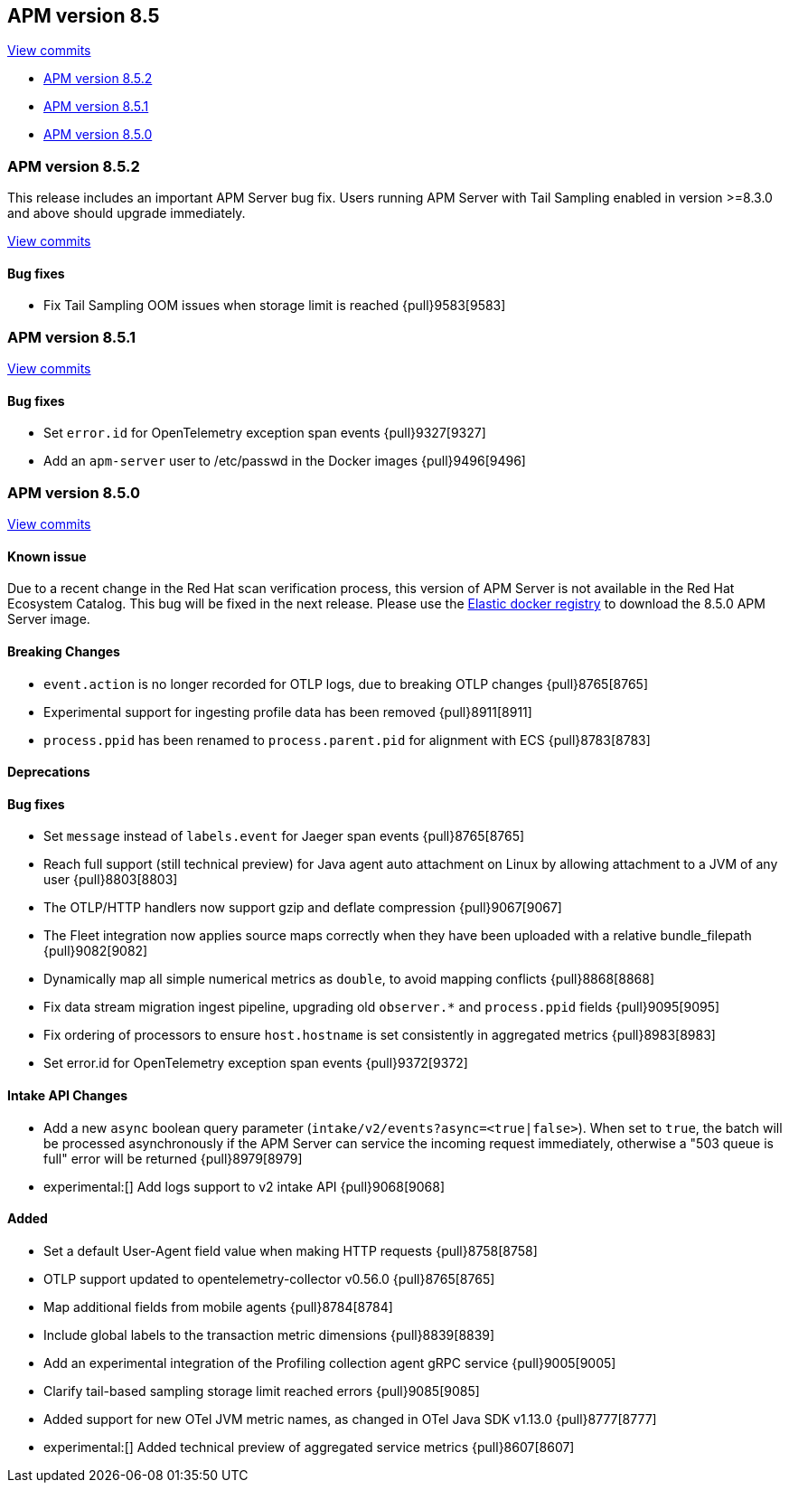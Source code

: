 [[release-notes-8.5]]
== APM version 8.5

https://github.com/elastic/apm-server/compare/8.4\...8.5[View commits]

* <<release-notes-8.5.2>>
* <<release-notes-8.5.1>>
* <<release-notes-8.5.0>>

[float]
[[release-notes-8.5.2]]
=== APM version 8.5.2

This release includes an important APM Server bug fix.
Users running APM Server with Tail Sampling enabled in version >=8.3.0 and above should upgrade immediately.

https://github.com/elastic/apm-server/compare/v8.5.1\...v8.5.2[View commits]

[float]
==== Bug fixes
- Fix Tail Sampling OOM issues when storage limit is reached {pull}9583[9583]

[float]
[[release-notes-8.5.1]]
=== APM version 8.5.1

https://github.com/elastic/apm-server/compare/v8.5.0\...v8.5.1[View commits]

[float]
==== Bug fixes
- Set `error.id` for OpenTelemetry exception span events {pull}9327[9327]
- Add an `apm-server` user to /etc/passwd in the Docker images {pull}9496[9496]

[float]
[[release-notes-8.5.0]]
=== APM version 8.5.0

https://github.com/elastic/apm-server/compare/v8.4.3\...v8.5.0[View commits]

[float]
==== Known issue
Due to a recent change in the Red Hat scan verification process,
this version of APM Server is not available in the Red Hat Ecosystem Catalog.
This bug will be fixed in the next release.
Please use the https://www.docker.elastic.co/r/apm[Elastic docker registry] to download the 8.5.0 APM Server image.

[float]
==== Breaking Changes
- `event.action` is no longer recorded for OTLP logs, due to breaking OTLP changes {pull}8765[8765]
- Experimental support for ingesting profile data has been removed {pull}8911[8911]
- `process.ppid` has been renamed to `process.parent.pid` for alignment with ECS {pull}8783[8783]

[float]
==== Deprecations

[float]
==== Bug fixes
- Set `message` instead of `labels.event` for Jaeger span events {pull}8765[8765]
- Reach full support (still technical preview) for Java agent auto attachment on Linux by allowing attachment to a JVM of any user {pull}8803[8803]
- The OTLP/HTTP handlers now support gzip and deflate compression {pull}9067[9067]
- The Fleet integration now applies source maps correctly when they have been uploaded with a relative bundle_filepath {pull}9082[9082]
- Dynamically map all simple numerical metrics as `double`, to avoid mapping conflicts {pull}8868[8868]
- Fix data stream migration ingest pipeline, upgrading old `observer.*` and `process.ppid` fields {pull}9095[9095]
- Fix ordering of processors to ensure `host.hostname` is set consistently in aggregated metrics {pull}8983[8983]
- Set error.id for OpenTelemetry exception span events {pull}9372[9372]

[float]
==== Intake API Changes
- Add a new `async` boolean query parameter (`intake/v2/events?async=<true|false>`).
  When set to `true`, the batch will be processed asynchronously if the APM Server can
  service the incoming request immediately, otherwise a "503 queue is full" error will
  be returned {pull}8979[8979]
- experimental:[] Add logs support to v2 intake API {pull}9068[9068]

[float]
==== Added
- Set a default User-Agent field value when making HTTP requests {pull}8758[8758]
- OTLP support updated to opentelemetry-collector v0.56.0 {pull}8765[8765]
- Map additional fields from mobile agents {pull}8784[8784]
- Include global labels to the transaction metric dimensions {pull}8839[8839]
- Add an experimental integration of the Profiling collection agent gRPC service {pull}9005[9005]
- Clarify tail-based sampling storage limit reached errors {pull}9085[9085]
- Added support for new OTel JVM metric names, as changed in OTel Java SDK v1.13.0 {pull}8777[8777]
- experimental:[] Added technical preview of aggregated service metrics {pull}8607[8607]
